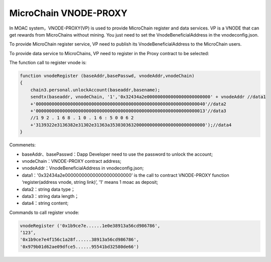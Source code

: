 MicroChain VNODE-PROXY
-----------------------

In MOAC system，VNODE-PROXY(VP) is used to provide MicroChain register
and data services. VP is a VNODE that can get rewards from MicroChains
without mining. You just need to set the VnodeBeneficialAddress in the
vnodeconfig.json.

To provide MicroChain register service, VP need to publish its
VnodeBeneficialAddress to the MicroChain users.

To provide data service to MicroChains, VP need to register in the Proxy
contract to be selected:

The function call to register vnode is:

.. code:: javascript

    function vnodeRegister (baseAddr,basePasswd, vnodeAddr,vnodeChain)
    {
        chain3.personal.unlockAccount(baseaddr,basename);
        sendtx(baseaddr, vnodeChain, '1','0x32434a2e000000000000000000000000' + vnodeAddr //data1
        +'0000000000000000000000000000000000000000000000000000000000000040'//data2
        +'0000000000000000000000000000000000000000000000000000000000000013'//data3
        //1 9 2 . 1 6 8 . 1 0 . 1 6 : 5 0 0 6 2
        +'3139322e3136382e31302e31363a353030363200000000000000000000000000');//data4
    }

Commenets:

-  baseAddr、basePasswd：Dapp Developer need to use the password to
   unlock the account;
-  vnodeChain：VNODE-PROXY contract address;
-  vnodeAddr：VnodeBeneficialAddress in vnodeconfig.json;
-  data1：'0x32434a2e000000000000000000000000' is the call to contract
   VNODE-PROXY function ‘register(address vnode, string link)’, '1'
   means 1 moac as deposit;
-  data2：string data type；
-  data3：string data length；
-  data4：string content;

Commands to call register vnode:

.. code:: javascript

    vnodeRegister ('0x1b9ce7e......1e0e38913a56cd986786',
    ‘123’,
    '0x1b9ce7e4f156c1a28f......38913a56cd986786',
    '0x979b01d62ae09dfce5......95541bd32580de66')
